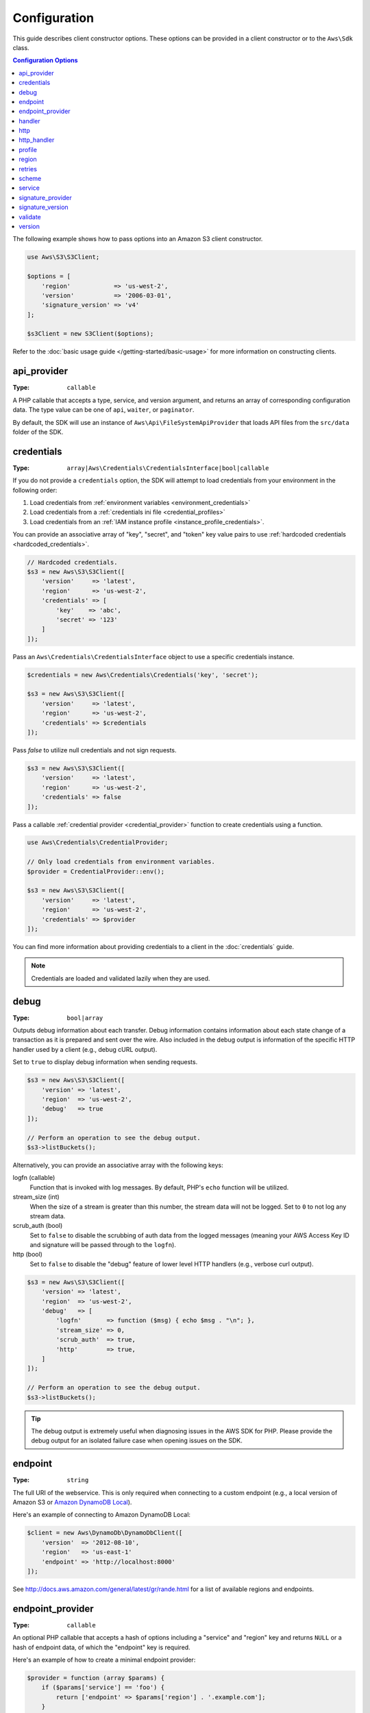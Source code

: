 =============
Configuration
=============

This guide describes client constructor options. These options can be provided
in a client constructor or to the ``Aws\Sdk`` class.


.. contents:: Configuration Options
    :depth: 1
    :local:


The following example shows how to pass options into an Amazon S3 client
constructor.

.. code-block:: php

    use Aws\S3\S3Client;

    $options = [
        'region'            => 'us-west-2',
        'version'           => '2006-03-01',
        'signature_version' => 'v4'
    ];

    $s3Client = new S3Client($options);

Refer to the :doc:`basic usage guide </getting-started/basic-usage>` for more
information on constructing clients.


api_provider
~~~~~~~~~~~~

:Type: ``callable``

A PHP callable that accepts a type, service, and version argument, and returns
an array of corresponding configuration data. The type value can be one of
``api``, ``waiter``, or ``paginator``.

By default, the SDK will use an instance of ``Aws\Api\FileSystemApiProvider``
that loads API files from the ``src/data`` folder of the SDK.


credentials
~~~~~~~~~~~

:Type: ``array|Aws\Credentials\CredentialsInterface|bool|callable``

If you do not provide a ``credentials`` option, the SDK will attempt to load
credentials from your environment in the following order:

1. Load credentials from :ref:`environment variables <environment_credentials>`
2. Load credentials from a :ref:`credentials ini file <credential_profiles>`
3. Load credentials from an :ref:`IAM instance profile <instance_profile_credentials>`.

You can provide an associative array of "key", "secret", and "token" key value
pairs to use :ref:`hardcoded credentials <hardcoded_credentials>`.

.. code-block:: php

    // Hardcoded credentials.
    $s3 = new Aws\S3\S3Client([
        'version'     => 'latest',
        'region'      => 'us-west-2',
        'credentials' => [
            'key'    => 'abc',
            'secret' => '123'
        ]
    ]);

Pass an ``Aws\Credentials\CredentialsInterface`` object to use a specific
credentials instance.

.. code-block:: php

    $credentials = new Aws\Credentials\Credentials('key', 'secret');

    $s3 = new Aws\S3\S3Client([
        'version'     => 'latest',
        'region'      => 'us-west-2',
        'credentials' => $credentials
    ]);

Pass `false` to utilize null credentials and not sign requests.

.. code-block:: php

    $s3 = new Aws\S3\S3Client([
        'version'     => 'latest',
        'region'      => 'us-west-2',
        'credentials' => false
    ]);

Pass a callable :ref:`credential provider <credential_provider>` function to
create credentials using a function.

.. code-block:: php

    use Aws\Credentials\CredentialProvider;

    // Only load credentials from environment variables.
    $provider = CredentialProvider::env();

    $s3 = new Aws\S3\S3Client([
        'version'     => 'latest',
        'region'      => 'us-west-2',
        'credentials' => $provider
    ]);

You can find more information about providing credentials to a client in the
:doc:`credentials` guide.

.. note::

    Credentials are loaded and validated lazily when they are used.


debug
~~~~~

:Type: ``bool|array``

Outputs debug information about each transfer. Debug information contains
information about each state change of a transaction as it is prepared and sent
over the wire. Also included in the debug output is information of the specific
HTTP handler used by a client (e.g., debug cURL output).

Set to ``true`` to display debug information when sending requests.

.. code-block:: php

    $s3 = new Aws\S3\S3Client([
        'version' => 'latest',
        'region'  => 'us-west-2',
        'debug'   => true
    ]);

    // Perform an operation to see the debug output.
    $s3->listBuckets();

Alternatively, you can provide an associative array with the following keys:

logfn (callable)
    Function that is invoked with log messages. By default, PHP's ``echo``
    function will be utilized.

stream_size (int)
    When the size of a stream is greater than this number, the stream data will
    not be logged. Set to ``0`` to not log any stream data.

scrub_auth (bool)
    Set to ``false`` to disable the scrubbing of auth data from the logged
    messages (meaning your AWS Access Key ID and signature will be passed
    through to the ``logfn``).

http (bool)
    Set to ``false`` to disable the "debug" feature of lower level HTTP
    handlers (e.g., verbose curl output).

.. code-block:: php

    $s3 = new Aws\S3\S3Client([
        'version' => 'latest',
        'region'  => 'us-west-2',
        'debug'   => [
            'logfn'       => function ($msg) { echo $msg . "\n"; },
            'stream_size' => 0,
            'scrub_auth'  => true,
            'http'        => true,
        ]
    ]);

    // Perform an operation to see the debug output.
    $s3->listBuckets();

.. tip::

    The debug output is extremely useful when diagnosing issues in the AWS
    SDK for PHP. Please provide the debug output for an isolated failure case
    when opening issues on the SDK.


endpoint
~~~~~~~~

:Type: ``string``

The full URI of the webservice. This is only required when connecting to a
custom endpoint (e.g., a local version of Amazon S3 or
`Amazon DynamoDB Local <http://docs.aws.amazon.com/amazondynamodb/latest/developerguide/Tools.DynamoDBLocal.html>`_).

Here's an example of connecting to Amazon DynamoDB Local:

.. code-block:: php

    $client = new Aws\DynamoDb\DynamoDbClient([
        'version'  => '2012-08-10',
        'region'   => 'us-east-1'
        'endpoint' => 'http://localhost:8000'
    ]);

See http://docs.aws.amazon.com/general/latest/gr/rande.html for a list of
available regions and endpoints.


endpoint_provider
~~~~~~~~~~~~~~~~~

:Type: ``callable``

An optional PHP callable that accepts a hash of options including a "service"
and "region" key and returns ``NULL`` or a hash of endpoint data, of which the
"endpoint" key is required.

Here's an example of how to create a minimal endpoint provider:

.. code-block:: php

    $provider = function (array $params) {
        if ($params['service'] == 'foo') {
            return ['endpoint' => $params['region'] . '.example.com'];
        }
        // Return null when the provider cannot handle the parameters.
        return null;
    });


handler
~~~~~~~

:Type: ``callable``

A handler that accepts a command object, request object and returns a promise
(``GuzzleHttp\Promise\PromiseInterface``) that is fulfilled with an
``Aws\ResultInterface`` object or rejected with an
``Aws\Exception\AwsException``. A handler does not accept a next handler as it
is terminal and expected to fulfill a command. If no handler is provided, a
default Guzzle handler will be utilized.

You can use the ``Aws\MockHandler`` to return mocked results or throw mock
exceptions. You enqueue results or exceptions, and the MockHandler will dequeue
them in FIFO order.

.. code-block:: php

    use Aws\Result;
    use Aws\MockHandler;
    use Aws\DynamoDb\DynamoDbClient;
    use Aws\CommandInterface;
    use Psr\Http\Message\RequestInterface;

    $mock = new MockHandler();

    // Return a mocked result.
    $mock->append(new Result(['foo' => 'bar']);

    // You can provide a function to invoke. Here we throw a mock exception.
    $mock->append(function (CommandInterface $cmd, RequestInterface $req) {
        return new AwsException('Mock exception', $command);
    });

    // Create a client with the mock handler.
    $client = new DynamoDbClient([
        'region'  => 'us-west-2',
        'version' => 'latest',
        'handler' => $mock
    ]);

    // Result object response will contain ['foo' => 'bar']
    $result = $client->listTables();

    // This will throw the exception that was enqueued
    $client->listTables();


http
~~~~

:Type: ``array``

Set to an array of HTTP options that are applied to HTTP requests and transfers
created by the SDK.

The SDK supports the following configuration options:


.. _http_connect_timeout:

connect_timeout
^^^^^^^^^^^^^^^

A float describing the number of seconds to wait while trying to connect to a
server. Use ``0`` to wait indefinitely (the default behavior).

.. code-block:: php

    use Aws\DynamoDb\DynamoDbClient;

    // Timeout after attempting to connect for 5 seconds.
    $client = new DynamoDbClient([
        'region'  => 'us-west-2',
        'version' => 'latest',
        'http'    => [
            'connect_timeout' => 5
        ]
    ]);


.. _http_debug:

debug
^^^^^

:Type: ``bool|resource``

Instructs the underlying HTTP handler to output debug information. The debug
information provided by different HTTP handlers will vary.

* Pass ``true`` to write debug output to STDOUT.
* Pass a ``resource`` as returned by ``fopen`` to write debug output to a
  specific PHP stream resource.


.. _http_delay:

delay
^^^^^

:Type: ``int``

The number of milliseconds to delay before sending the request. This is often
used for delaying before retrying a request.


.. _http_progress:

progress
^^^^^^^^

:Type: ``callable``

Defines a function to invoke when transfer progress is made. The function
accepts the following arguments:

1. The total number of bytes expected to be downloaded.
2. The number of bytes downloaded so far.
3. The number of bytes expected to be uploaded.
4. The number of bytes uploaded so far.

.. code-block:: php

    use Aws\S3\S3Client;

    $client = new S3Client([
        'region'  => 'us-west-2',
        'version' => 'latest'
    ]);

    // Apply the http option to a specific command using the "@http"
    // command parameter.
    $result = $client->getObject([
        'Bucket' => 'my-bucket',
        'Key'    => 'large.mov',
        '@http' => [
            'progress' => function ($expectedDl, $dl, $expectedUl, $ul) {
                printf(
                    "%s of %s downloaded, %s of %s uploaded.\n",
                    $expectedDl,
                    $dl,
                    $expectedUl,
                    $ul
                );
            }
        ]
    ]);


.. _http_proxy:

proxy
^^^^^

:Type: ``string|array``

You can connect to an AWS service through a proxy using the ``proxy`` option.

* Provide a string value to connect to a proxy for all types of URIs. The proxy
  string value can contain a scheme, username, and password. For example,
  ``"http://username:password@192.168.16.1:10"``.

* Provide an associative array of proxy settings where the key is the
  scheme of the URI, and the value is the proxy for the given URI (i.e., you
  can give different proxies for "http" and "https" endpoints).

.. code-block:: php

    use Aws\DynamoDb\DynamoDbClient;

    // Send requests through a single proxy.
    $client = new DynamoDbClient([
        'region'  => 'us-west-2',
        'version' => 'latest',
        'http'    => [
            'proxy' => 'http://192.168.16.1:10'
        ]
    ]);

    // Send requests through a a different proxy per/scheme
    $client = new DynamoDbClient([
        'region'  => 'us-west-2',
        'version' => 'latest',
        'http'    => [
            'proxy' =>
                'http' => 'tcp://192.168.16.1:10',
                'https' => 'tcp://192.168.16.1:11',
            ]
        ]
    ]);

You can use the ``HTTP_PROXY`` environment variable to configure an "http"
protocol specific proxy, and the ``HTTPS_PROXY`` environment variable to
configure an "https" specific proxy.


.. _http_sink:

sink
^^^^

:Type: ``resource|string|Psr\Http\Message\StreamInterface``

The ``sink`` option controls where the response data of an operation is
downloaded to.

* Provide a ``resource`` as returned by ``fopen`` to download the response body
  to a PHP stream.
* Provide the path to a file on disk as a ``string`` value to download the
  response body to a specific file on disk.
* Provide a ``Psr\Http\Message\StreamInterface`` to download the response body
  to a specific PSR stream object.

.. note::

    The SDK will download the response body to a PHP temp stream by default.
    This means that the data will stay in memory until the size of the body
    reaches 2MB, at which point the data will be written to a temporary file on
    disk.


.. _http_sync:

synchronous
^^^^^^^^^^^

:Type: ``bool``

The ``synchronous`` option informs the underlying HTTP handler that you intend
on blocking on the result.


.. _http_stream:

stream
^^^^^^

:Type: ``bool``

Set to ``true`` to tell the underlying HTTP handler that you wish to stream the
response body of a response from the web service rather than download it all
up-front. For example, this option is relied upon in the Amazon S3 stream
wrapper class to ensure that the data is streamed.


.. _http_timeout:

timeout
^^^^^^^

:Type: ``float``

A float describing the timeout of the request in seconds. Use ``0`` to wait
indefinitely (the default behavior).

.. code-block:: php

    use Aws\DynamoDb\DynamoDbClient;

    // Timeout after 5 seconds.
    $client = new DynamoDbClient([
        'region'  => 'us-west-2',
        'version' => 'latest',
        'http'    => [
            'timeout' => 5
        ]
    ]);


.. _http_verify:

verify
^^^^^^

:Type: ``bool|string``

You can customize the peer SSL/TLS certificate verification behavior of the SDK
using the ``verify`` http option.

* Set to ``true`` to enable SSL/TLS peer certificate verification and use the
  default CA bundle provided by operating system.
* Set to ``false`` to disable peer certificate verification (this is
  insecure!).
* Set to a string to provide the path to a CA cert bundle to enable
  verification using a custom CA bundle.

If the CA bundle cannot be found for your system and you receive an error,
then you will need to provide the path to a CA bundle to the SDK. If you do not
need a specific CA bundle, then Mozilla provides a commonly used CA bundle
which can be downloaded `here <https://raw.githubusercontent.com/bagder/ca-bundle/master/ca-bundle.crt>`_
(this is maintained by the maintainer of cURL). Once you have a CA bundle
available on disk, you can set the ``openssl.cafile`` PHP ini setting to point
to the path to the file, allowing you to omit the ``verify`` request option.
Much more detail on SSL certificates can be found on the
`cURL website <http://curl.haxx.se/docs/sslcerts.html>`_.

.. code-block:: php

    use Aws\DynamoDb\DynamoDbClient;

    // Use a custom CA bundle.
    $client = new DynamoDbClient([
        'region'  => 'us-west-2',
        'version' => 'latest',
        'http'    => [
            'verify' => '/path/to/my/cert.pem'
        ]
    ]);

    // Disable SSL/TLS verification.
    $client = new DynamoDbClient([
        'region'  => 'us-west-2',
        'version' => 'latest',
        'http'    => [
            'verify' => false
        ]
    ]);


http_handler
~~~~~~~~~~~~

:Type: ``callable``

The ``http_handler`` option is used to integrate the SDK with other HTTP
clients. An ``http_handler`` option is a function that accepts a
``Psr\Http\Message\RequestInterface`` object and an array of ``http`` options
applied to the command, and returns a ``GuzzleHttp\Promise\PromiseInterface``
object that is fulfilled with a ``Psr\Http\Message\ResponseInterface`` object
or rejected with an array of the following exception data:

* ``exception``: (``\Exception``) the exception that was encountered.
* ``response``: (``Psr\Http\Message\ResponseInterface``) the response that was
  received (if any).
* ``connection_error``: (bool) set to ``true`` to mark the error as a
  connection error. Setting this value to ``true`` will also allow the SDK to
  automatically retry the operation if needed.



The SDK will automatically convert the given ``http_handler`` into a normal
``handler`` option by wrapping the provided ``http_handler`` with a
``Aws\WrappedHttpHandler`` object.

.. note::

    This option supersedes any provided ``handler`` option.


profile
~~~~~~~

:Type: ``string``

Allows you to specify which profile to use when credentials are created from
the AWS credentials file in your HOME directory. This setting overrides the
``AWS_PROFILE`` environment variable. Note: Specifying "profile" will cause
the "credentials" key to be ignored.

.. code-block:: php

    // Use the "production" profile from your credentials file.
    $ec2 = new Aws\Ec2\Ec2Client([
        'version' => '2014-10-01',
        'region'  => 'us-west-2',
        'profile' => 'production'
    ]);

See :doc:`credentials` for more information on configuring credentials and the
INI file format.


.. _cfg_region:

region
~~~~~~

:Type: ``string``
:Required: true

Region to connect to. See http://docs.aws.amazon.com/general/latest/gr/rande.html
for a list of available regions.

.. code-block:: php

    // Set the region to the EU (Frankfurt) region.
    $s3 = new Aws\S3\S3Client([
        'region'  => 'eu-central-1',
        'version' => '2006-03-01'
    ]);


retries
~~~~~~~

:Type: ``int``
:Default: ``int(3)``

Configures the maximum number of allowed retries for a client. Pass ``0`` to
disable retries.

The following example disables retries for the Amazon DynamoDB client.

.. code-block:: php

    // Disable retries by setting "retries" to 0
    $client = new Aws\DynamoDb\DynamoDbClient([
        'version' => '2012-08-10',
        'region'  => 'us-west-2',
        'retries' => 0
    ]);


scheme
~~~~~~

:Type: ``string``
:Default: ``string(5) "https"``

URI scheme to use when connecting connect. The SDK will utilize "https"
endpoints (i.e., utilize SSL/TLS connections) by default. You can attempt to
connect to a service over an unencrypted "http" endpoint by setting ``scheme``
to "http".

.. code-block:: php

    $s3 = new Aws\S3\S3Client([
        'version' => '2006-03-01',
        'region'  => 'us-west-2',
        'scheme'  => 'http'
    ]);

See http://docs.aws.amazon.com/general/latest/gr/rande.html for a list of
endpoints whether or not a service supports the ``http`` scheme.


service
~~~~~~~

:Type: ``string``
:Required: true

Name of the service to utilize. This value will be supplied by default when
using a client provided by the SDK (i.e., ``Aws\S3\S3Client``). This option
is useful when testing a service that has not yet been published in the SDK
but you have available on disk.


signature_provider
~~~~~~~~~~~~~~~~~~

:Type: ``callable``

A callable that accepts a signature version name (e.g., ``v4``), a
service name, and region, and returns a ``Aws\Signature\SignatureInterface``
object or ``NULL`` if the provider is able to create a signer for the given
parameters. This provider is used to create signers utilized by the client.

There are various functions provided by the SDK in the
``Aws\Signature\SignatureProvider`` class that can be used to create customized
signature providers.


signature_version
~~~~~~~~~~~~~~~~~

:Type: ``string``

A string representing a custom signature version to use with a service
(e.g., ``v4``, etc.). Per/operation signature version MAY override this
requested signature version if needed.

The following examples show how to configure an Amazon S3 client to use
`signature version 4 <http://docs.aws.amazon.com/general/latest/gr/signature-version-4.html>`_:

.. code-block:: php

    // Set a preferred signature version.
    $s3 = new Aws\S3\S3Client([
        'version'           => '2006-03-01',
        'region'            => 'us-west-2',
        'signature_version' => 'v4'
    ]);

.. note::

    The ``signature_provider`` used by your client MUST be able to create the
    ``signature_version`` option you provide. The default ``signature_provider``
    used by the SDK can create signature objects for "v4" and "anonymous"
    signature versions.


validate
~~~~~~~~

:Type: ``bool``
:Default: ``bool(true)``

Set to false to disable client-side parameter validation. You may find that
turning validation off will slightly improve client performance, but the
difference is negligible.

.. code-block:: php

    // Disable client-side validation.
    $s3 = new Aws\S3\S3Client([
        'version'  => '2006-03-01',
        'region'   => 'eu-west-1',
        'validate' => false
    ]);


.. _cfg_version:

version
~~~~~~~

:Type: ``string``
:Required: true

The version of the web service to utilize (e.g., ``2006-03-01``).

A "version" configuration value is required. Specifying a version constraint
ensures that your code will not be affected by a breaking change made to the
service. For example, when using Amazon S3, you can lock your API version to
``2006-03-01``.

.. code-block:: php

    $s3 = new Aws\S3\S3Client([
        'version' => '2006-03-01',
        'region'  => 'us-east-1'
    ]);

A list of available API versions can be found on each client's API
documentation page: http://docs.aws.amazon.com/aws-sdk-php/v3/api/index.html.
If you are unable to load a specific API version, then you may need to update
your copy of the SDK.

You may provide the string ``latest`` to the "version" configuration value to
utilize the most recent available API version that your client's API provider
can find (the default api_provider will scan the ``src/data`` directory of the
SDK for API models).

.. code-block:: php

    // Use the latest version available.
    $s3 = new Aws\S3\S3Client([
        'version' => 'latest',
        'region'  => 'us-east-1'
    ]);

.. warning::

    Using ``latest`` in a production application is not recommended because
    pulling in a new minor version of the SDK that includes an API update could
    break your production application.
